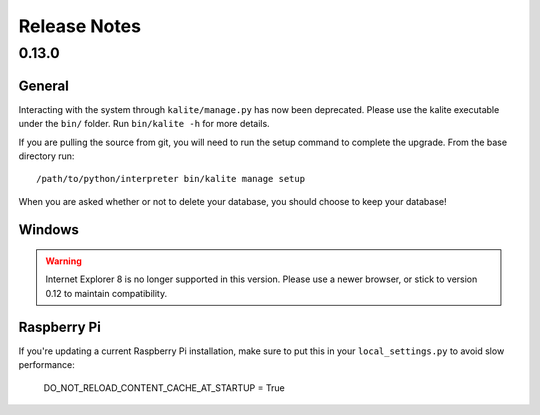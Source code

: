 Release Notes
=============

0.13.0
------

General
^^^^^^^
Interacting with the system through ``kalite/manage.py`` has now been deprecated. Please use the kalite executable under the ``bin/`` folder. Run ``bin/kalite -h`` for more details.

If you are pulling the source from git, you will need to run the setup command to complete the upgrade. From the base directory run::

    /path/to/python/interpreter bin/kalite manage setup

When you are asked whether or not to delete your database, you should choose to keep your database!

Windows
^^^^^^^
.. WARNING::
    Internet Explorer 8 is no longer supported in this version. Please use a newer browser, or stick to version 0.12 to maintain compatibility.

Raspberry Pi
^^^^^^^^^^^^
If you're updating a current Raspberry Pi installation, make sure to put this in your ``local_settings.py`` to avoid slow performance:

    DO_NOT_RELOAD_CONTENT_CACHE_AT_STARTUP = True
